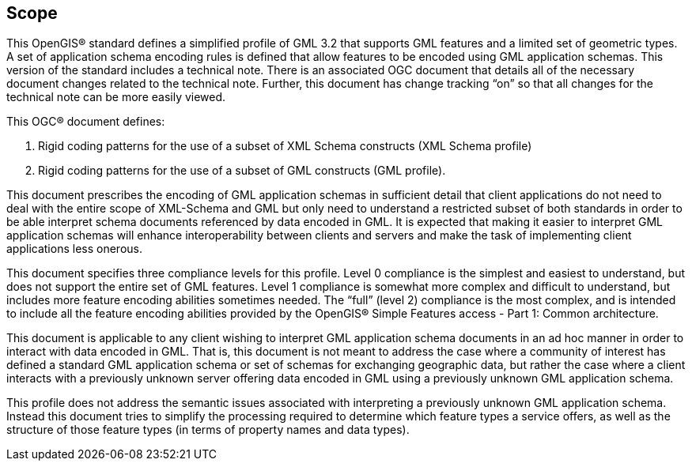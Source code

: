 
== Scope
This OpenGIS(R) standard defines a simplified profile of GML 3.2 that supports GML features and a limited set of geometric types. A set of application schema encoding rules is defined that allow features to be encoded using GML application schemas. This version of the standard includes a technical note. There is an associated OGC document that details all of the necessary document changes related to the technical note. Further, this document has change tracking "`on`" so that all changes for the technical note can be more easily viewed.

This OGC(R) document defines:

. Rigid coding patterns for the use of a subset of XML Schema constructs (XML Schema profile)

. Rigid coding patterns for the use of a subset of GML constructs (GML profile).

This document prescribes the encoding of GML application schemas in sufficient detail that client applications do not need to deal with the entire scope of XML-Schema and GML but only need to understand a restricted subset of both standards in order to be able interpret schema documents referenced by data encoded in GML. It is expected that making it easier to interpret GML application schemas will enhance interoperability
between clients and servers and make the task of implementing client applications less onerous.

This document specifies three compliance levels for this profile. Level 0 compliance is the simplest and easiest to understand, but does not support the entire set of GML
features. Level 1 compliance is somewhat more complex and difficult to understand, but includes more feature encoding abilities sometimes needed. The "`full`" (level 2) compliance is the most complex, and is intended to include all the feature encoding abilities provided by the OpenGIS(R) Simple Features access - Part 1: Common architecture.

This document is applicable to any client wishing to interpret GML application schema documents in an ad hoc manner in order to interact with data encoded in GML. That is, this document is not meant to address the case where a community of interest has defined a standard GML application schema or set of schemas for exchanging geographic data, but rather the case where a client interacts with a previously unknown server offering data encoded in GML using a previously unknown GML application schema.

This profile does not address the semantic issues associated with interpreting a previously unknown GML application schema. Instead this document tries to simplify the processing required to determine which feature types a service offers, as well as the structure of those feature types (in terms of property names and data types).